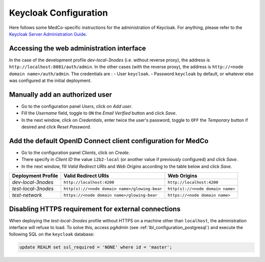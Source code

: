 .. _lbl_configuration_keycloak:

Keycloak Configuration
----------------------

Here follows some MedCo-specific instructions for the administration of Keycloak.
For anything, please refer to the `Keycloak Server Administration Guide <https://www.keycloak.org/docs/latest/server_admin/index.html>`_.


Accessing the web administration interface
''''''''''''''''''''''''''''''''''''''''''

In the case of the development profile *dev-local-3nodes* (i.e. without reverse proxy), the address is ``http://localhost:8081/auth/admin``.
In the other cases (with the reverse proxy), the address is ``http://<node domain name>/auth/admin``.
The credentials are :
- User ``keycloak``.
- Password ``keycloak`` by default, or whatever else was configured at the initial deployment.


Manually add an authorized user
'''''''''''''''''''''''''''''''
- Go to the configuration panel *Users*, click on *Add user*.
- Fill the *Username* field, toggle to ``ON`` the *Email Verified* button and click *Save*.
- In the next window, click on *Credentials*, enter twice the user's password, toggle to ``OFF`` the *Temporary* button if desired and click *Reset Password*.


Add the default OpenID Connect client configuration for MedCo
'''''''''''''''''''''''''''''''''''''''''''''''''''''''''''''

- Go to the configuration panel *Clients*, click on *Create*.
- There specify in *Client ID* the value ``i2b2-local`` (or another value if previously configured) and click *Save*.
- In the next window, fill *Valid Redirect URIs* and *Web Origins* according to the table below and click *Save*.


=================== ============================================= ================================
Deployment Profile  Valid Redirect URIs                           Web Origins
=================== ============================================= ================================
*dev-local-3nodes*  ``http://localhost:4200``                     ``http://localhost:4200``
*test-local-3nodes* ``http(s)://<node domain name>/glowing-bear`` ``http(s)://<node domain name>``
*test-network*      ``https://<node domain name>/glowing-bear``   ``https://<node domain name>``
=================== ============================================= ================================


.. _lbl_configuration_keycloak_no_https:

Disabling HTTPS requirement for external connections
''''''''''''''''''''''''''''''''''''''''''''''''''''

When deploying the *test-local-3nodes* profile without HTTPS on a machine other than ``localhost``, the administration interface will refuse to load.
To solve this, access pgAdmin (see :ref:`lbl_configuration_postgresql`) and execute the following SQL on the ``keycloak`` database:

.. code-block:: sql

    update REALM set ssl_required = 'NONE' where id = 'master';


